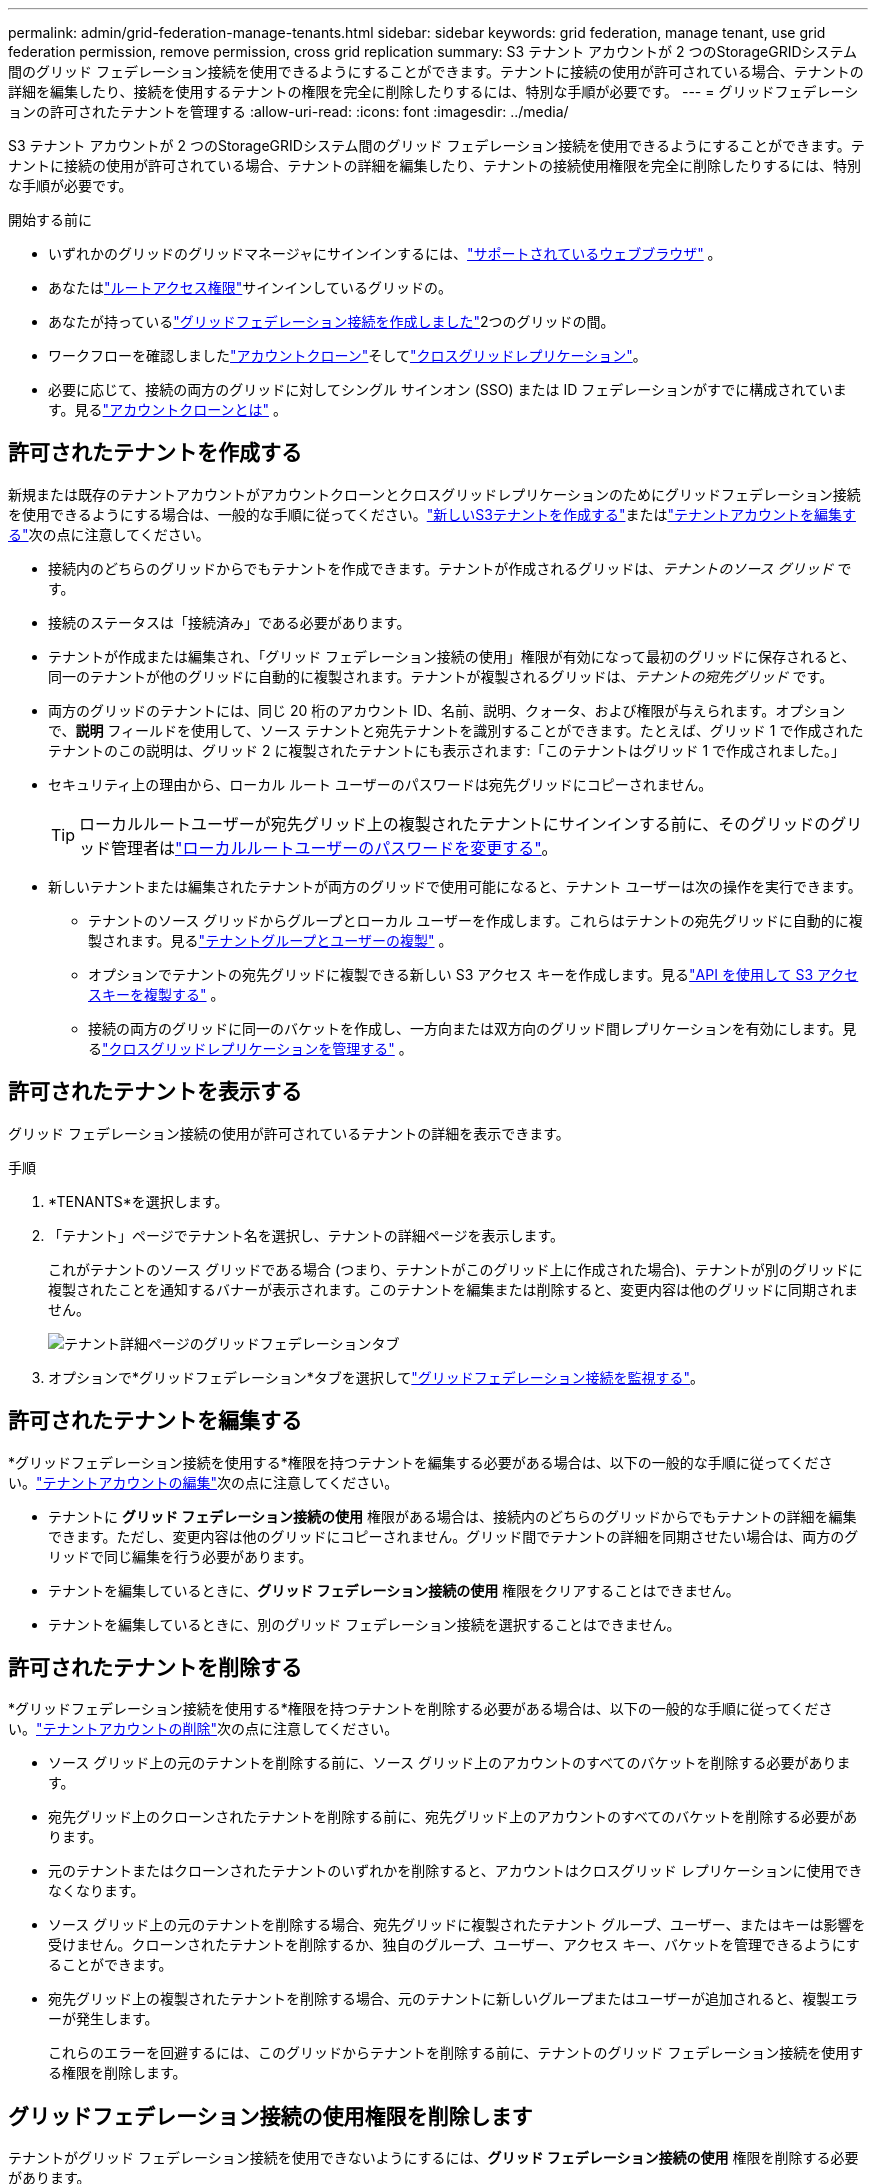 ---
permalink: admin/grid-federation-manage-tenants.html 
sidebar: sidebar 
keywords: grid federation, manage tenant, use grid federation permission, remove permission, cross grid replication 
summary: S3 テナント アカウントが 2 つのStorageGRIDシステム間のグリッド フェデレーション接続を使用できるようにすることができます。テナントに接続の使用が許可されている場合、テナントの詳細を編集したり、接続を使用するテナントの権限を完全に削除したりするには、特別な手順が必要です。 
---
= グリッドフェデレーションの許可されたテナントを管理する
:allow-uri-read: 
:icons: font
:imagesdir: ../media/


[role="lead"]
S3 テナント アカウントが 2 つのStorageGRIDシステム間のグリッド フェデレーション接続を使用できるようにすることができます。テナントに接続の使用が許可されている場合、テナントの詳細を編集したり、テナントの接続使用権限を完全に削除したりするには、特別な手順が必要です。

.開始する前に
* いずれかのグリッドのグリッドマネージャにサインインするには、link:../admin/web-browser-requirements.html["サポートされているウェブブラウザ"] 。
* あなたはlink:admin-group-permissions.html["ルートアクセス権限"]サインインしているグリッドの。
* あなたが持っているlink:grid-federation-create-connection.html["グリッドフェデレーション接続を作成しました"]2つのグリッドの間。
* ワークフローを確認しましたlink:grid-federation-what-is-account-clone.html["アカウントクローン"]そしてlink:grid-federation-what-is-cross-grid-replication.html["クロスグリッドレプリケーション"]。
* 必要に応じて、接続の両方のグリッドに対してシングル サインオン (SSO) または ID フェデレーションがすでに構成されています。見るlink:grid-federation-what-is-account-clone.html["アカウントクローンとは"] 。




== 許可されたテナントを作成する

新規または既存のテナントアカウントがアカウントクローンとクロスグリッドレプリケーションのためにグリッドフェデレーション接続を使用できるようにする場合は、一般的な手順に従ってください。link:creating-tenant-account.html["新しいS3テナントを作成する"]またはlink:editing-tenant-account.html["テナントアカウントを編集する"]次の点に注意してください。

* 接続内のどちらのグリッドからでもテナントを作成できます。テナントが作成されるグリッドは、_テナントのソース グリッド_ です。
* 接続のステータスは「接続済み」である必要があります。
* テナントが作成または編集され、「グリッド フェデレーション接続の使用」権限が有効になって最初のグリッドに保存されると、同一のテナントが他のグリッドに自動的に複製されます。テナントが複製されるグリッドは、_テナントの宛先グリッド_ です。
* 両方のグリッドのテナントには、同じ 20 桁のアカウント ID、名前、説明、クォータ、および権限が与えられます。オプションで、*説明* フィールドを使用して、ソース テナントと宛先テナントを識別することができます。たとえば、グリッド 1 で作成されたテナントのこの説明は、グリッド 2 に複製されたテナントにも表示されます:「このテナントはグリッド 1 で作成されました。」
* セキュリティ上の理由から、ローカル ルート ユーザーのパスワードは宛先グリッドにコピーされません。
+

TIP: ローカルルートユーザーが宛先グリッド上の複製されたテナントにサインインする前に、そのグリッドのグリッド管理者はlink:changing-password-for-tenant-local-root-user.html["ローカルルートユーザーのパスワードを変更する"]。

* 新しいテナントまたは編集されたテナントが両方のグリッドで使用可能になると、テナント ユーザーは次の操作を実行できます。
+
** テナントのソース グリッドからグループとローカル ユーザーを作成します。これらはテナントの宛先グリッドに自動的に複製されます。見るlink:../tenant/grid-federation-account-clone.html["テナントグループとユーザーの複製"] 。
** オプションでテナントの宛先グリッドに複製できる新しい S3 アクセス キーを作成します。見るlink:../tenant/grid-federation-clone-keys-with-api.html["API を使用して S3 アクセスキーを複製する"] 。
** 接続の両方のグリッドに同一のバケットを作成し、一方向または双方向のグリッド間レプリケーションを有効にします。見るlink:../tenant/grid-federation-manage-cross-grid-replication.html["クロスグリッドレプリケーションを管理する"] 。






== 許可されたテナントを表示する

グリッド フェデレーション接続の使用が許可されているテナントの詳細を表示できます。

.手順
. *TENANTS*を選択します。
. 「テナント」ページでテナント名を選択し、テナントの詳細ページを表示します。
+
これがテナントのソース グリッドである場合 (つまり、テナントがこのグリッド上に作成された場合)、テナントが別のグリッドに複製されたことを通知するバナーが表示されます。このテナントを編集または削除すると、変更内容は他のグリッドに同期されません。

+
image::../media/grid-federation-tenant-detail.png[テナント詳細ページのグリッドフェデレーションタブ]

. オプションで*グリッドフェデレーション*タブを選択してlink:../monitor/grid-federation-monitor-connections.html["グリッドフェデレーション接続を監視する"]。




== 許可されたテナントを編集する

*グリッドフェデレーション接続を使用する*権限を持つテナントを編集する必要がある場合は、以下の一般的な手順に従ってください。link:editing-tenant-account.html["テナントアカウントの編集"]次の点に注意してください。

* テナントに *グリッド フェデレーション接続の使用* 権限がある場合は、接続内のどちらのグリッドからでもテナントの詳細を編集できます。ただし、変更内容は他のグリッドにコピーされません。グリッド間でテナントの詳細を同期させたい場合は、両方のグリッドで同じ編集を行う必要があります。
* テナントを編集しているときに、*グリッド フェデレーション接続の使用* 権限をクリアすることはできません。
* テナントを編集しているときに、別のグリッド フェデレーション接続を選択することはできません。




== 許可されたテナントを削除する

*グリッドフェデレーション接続を使用する*権限を持つテナントを削除する必要がある場合は、以下の一般的な手順に従ってください。link:deleting-tenant-account.html["テナントアカウントの削除"]次の点に注意してください。

* ソース グリッド上の元のテナントを削除する前に、ソース グリッド上のアカウントのすべてのバケットを削除する必要があります。
* 宛先グリッド上のクローンされたテナントを削除する前に、宛先グリッド上のアカウントのすべてのバケットを削除する必要があります。
* 元のテナントまたはクローンされたテナントのいずれかを削除すると、アカウントはクロスグリッド レプリケーションに使用できなくなります。
* ソース グリッド上の元のテナントを削除する場合、宛先グリッドに複製されたテナント グループ、ユーザー、またはキーは影響を受けません。クローンされたテナントを削除するか、独自のグループ、ユーザー、アクセス キー、バケットを管理できるようにすることができます。
* 宛先グリッド上の複製されたテナントを削除する場合、元のテナントに新しいグループまたはユーザーが追加されると、複製エラーが発生します。
+
これらのエラーを回避するには、このグリッドからテナントを削除する前に、テナントのグリッド フェデレーション接続を使用する権限を削除します。





== [[remove-grid-federation-connection-permission]]グリッドフェデレーション接続の使用権限を削除します

テナントがグリッド フェデレーション接続を使用できないようにするには、*グリッド フェデレーション接続の使用* 権限を削除する必要があります。

image::../media/grid-federation-remove-permission.png[グリッドフェデレーション接続を削除する手順]

グリッド フェデレーション接続を使用するテナントの権限を削除する前に、次の点に注意してください。

* テナントのバケットのいずれかでクロスグリッドレプリケーションが有効になっている場合は、*グリッドフェデレーション接続を使用する*権限を削除することはできません。テナント アカウントは、まずすべてのバケットのクロス グリッド レプリケーションを無効にする必要があります。
* *グリッド フェデレーション接続の使用* 権限を削除しても、グリッド間で既に複製されているアイテムは削除されません。たとえば、テナントの権限が削除されても、両方のグリッドに存在するテナント ユーザー、グループ、およびオブジェクトはどちらのグリッドからも削除されません。これらの項目を削除する場合は、両方のグリッドから手動で削除する必要があります。
* 同じグリッド フェデレーション接続でこの権限を再度有効にする場合は、まず宛先グリッドでこのテナントを削除します。そうしないと、この権限を再度有効にするとエラーが発生します。



NOTE: *グリッド フェデレーション接続の使用* 権限を再度有効にすると、ローカル グリッドがソース グリッドになり、選択したグリッド フェデレーション接続で指定されたリモート グリッドへのクローン作成がトリガーされます。リモート グリッドにテナント アカウントがすでに存在する場合、複製を行うと競合エラーが発生します。

.開始する前に
* 使用していますlink:../admin/web-browser-requirements.html["サポートされているウェブブラウザ"]。
* あなたはlink:admin-group-permissions.html["ルートアクセス権限"]両方のグリッドに対して。




=== テナントバケットのレプリケーションを無効にする

最初のステップとして、すべてのテナント バケットのクロス グリッド レプリケーションを無効にします。

.手順
. どちらのグリッドから開始しても、プライマリ管理ノードからグリッド マネージャーにサインインします。
. *構成* > *システム* > *グリッド フェデレーション* を選択します。
. 接続名を選択すると、その詳細が表示されます。
. *許可されたテナント*タブで、テナントが接続を使用しているかどうかを確認します。
. 入居者がリストに載っている場合は、link:../tenant/grid-federation-manage-cross-grid-replication.html["クロスグリッドレプリケーションを無効にする"]接続内の両方のグリッド上のすべてのバケットに対して。
+

TIP: いずれかのテナント バケットでクロス グリッド レプリケーションが有効になっている場合は、*グリッド フェデレーション接続の使用* 権限を削除することはできません。テナントは、両方のグリッド上のバケットのグリッド間レプリケーションを無効にする必要があります。





=== テナントの権限を削除する

テナント バケットのクロス グリッド レプリケーションを無効にした後、グリッド フェデレーション接続を使用するテナントの権限を削除できます。

.手順
. プライマリ管理ノードからグリッド マネージャーにSign in。
. グリッド フェデレーション ページまたはテナント ページから権限を削除します。
+
[role="tabbed-block"]
====
.グリッドフェデレーションページ
--
.. *構成* > *システム* > *グリッド フェデレーション* を選択します。
.. 接続名を選択すると、詳細ページが表示されます。
.. *許可されたテナント*タブで、テナントのラジオボタンを選択します。
.. *権限を削除*を選択します。


--
.テナントページ
--
.. *TENANTS*を選択します。
.. テナントの名前を選択すると、詳細ページが表示されます。
.. *グリッド フェデレーション* タブで、接続のラジオ ボタンを選択します。
.. *権限を削除*を選択します。


--
====
. 確認ダイアログボックスの警告を確認し、[削除] を選択します。
+
** 権限を削除できる場合は、詳細ページに戻り、成功メッセージが表示されます。このテナントはグリッド フェデレーション接続を使用できなくなりました。
** 1 つ以上のテナント バケットでグリッド間レプリケーションがまだ有効になっている場合は、エラーが表示されます。
+
image::../media/grid-federation-remove-permission-error.png[テナントがバケットに対して cgr を有効にしている場合に表示されるエラー メッセージ]

+
次のいずれかを実行できます。

+
*** （推奨。）テナント マネージャーにSign in、各テナントのバケットのレプリケーションを無効にします。見るlink:../tenant/grid-federation-manage-cross-grid-replication.html["クロスグリッドレプリケーションを管理する"] 。次に、手順を繰り返して、「*グリッド接続を使用する*」権限を削除します。
*** 権限を強制的に削除します。次のセクションを参照してください。




. 他のグリッドに移動し、これらの手順を繰り返して、他のグリッド上の同じテナントの権限を削除します。




== [[force_remove_permission]]権限を強制的に削除する

必要に応じて、テナント バケットでクロス グリッド レプリケーションが有効になっている場合でも、グリッド フェデレーション接続を使用するテナントの権限を強制的に削除できます。

強制的に入居者の許可を取り消す前に、以下の一般的な考慮事項に注意してください。<<remove-grid-federation-connection-permission,権限を削除する>>さらに、次の点も考慮する必要があります。

* *グリッド フェデレーション接続の使用* 権限を強制的に削除すると、他のグリッドへのレプリケーションが保留中のオブジェクト (取り込まれたがまだレプリケーションされていないオブジェクト) は引き続きレプリケーションされます。これらの処理中のオブジェクトが宛先バケットに到達しないようにするには、他のグリッド上のテナントの権限も削除する必要があります。
* *グリッド フェデレーション接続の使用* 権限を削除した後にソース バケットに取り込まれたオブジェクトは、宛先バケットに複製されることはありません。


.手順
. プライマリ管理ノードからグリッド マネージャーにSign in。
. *構成* > *システム* > *グリッド フェデレーション* を選択します。
. 接続名を選択すると、詳細ページが表示されます。
. *許可されたテナント*タブで、テナントのラジオボタンを選択します。
. *権限を削除*を選択します。
. 確認ダイアログボックスの警告を確認し、「強制削除」を選択します。
+
成功メッセージが表示されます。このテナントはグリッド フェデレーション接続を使用できなくなりました。

. 必要に応じて、他のグリッドに移動してこれらの手順を繰り返し、他のグリッド上の同じテナント アカウントの権限を強制的に削除します。たとえば、処理中のオブジェクトが宛先バケットに到達しないようにするには、他のグリッドでこれらの手順を繰り返す必要があります。

